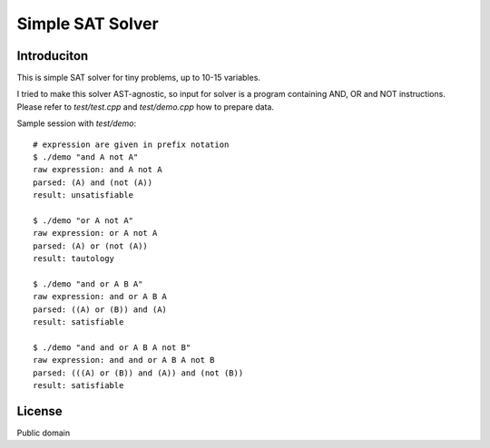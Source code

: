 ========================================================================
                        Simple SAT Solver
========================================================================


Introduciton
------------------------------------------------------------------------

This is simple SAT solver for tiny problems, up to 10-15 variables.

I tried to make this solver AST-agnostic, so input for solver is
a program containing AND, OR and NOT instructions. Please refer to
`test/test.cpp` and `test/demo.cpp` how to prepare data.

Sample session with `test/demo`::

	# expression are given in prefix notation
	$ ./demo "and A not A"
	raw expression: and A not A
	parsed: (A) and (not (A))
	result: unsatisfiable

	$ ./demo "or A not A"
	raw expression: or A not A
	parsed: (A) or (not (A))
	result: tautology

	$ ./demo "and or A B A"
	raw expression: and or A B A
	parsed: ((A) or (B)) and (A)
	result: satisfiable

	$ ./demo "and and or A B A not B"
	raw expression: and and or A B A not B
	parsed: (((A) or (B)) and (A)) and (not (B))
	result: satisfiable


License
------------------------------------------------------------------------

Public domain
